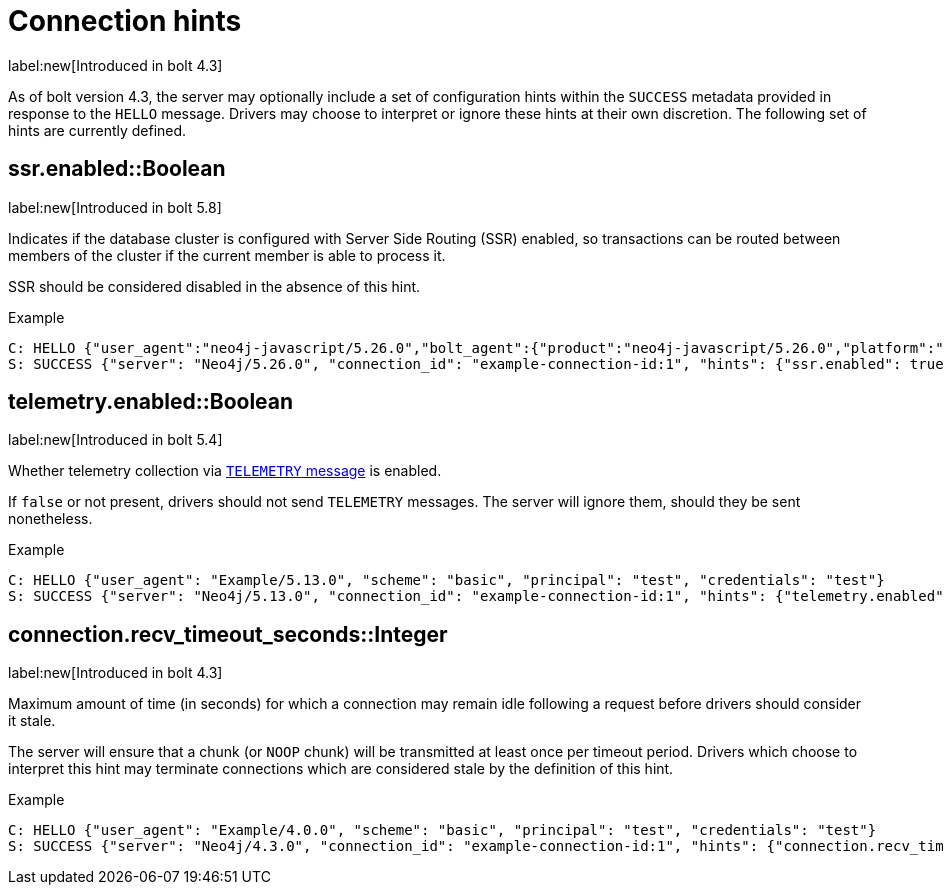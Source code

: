 = Connection hints

label:new[Introduced in bolt 4.3]

As of bolt version 4.3, the server may optionally include a set of configuration hints within the `SUCCESS` metadata provided in response to the `HELLO` message.
Drivers may choose to interpret or ignore these hints at their own discretion.
The following set of hints are currently defined.


[[hint-ssr-enabled]]
== ssr.enabled::Boolean
label:new[Introduced in bolt 5.8]

Indicates if the database cluster is configured with Server Side Routing (SSR) enabled, so transactions can be routed between members of the cluster if the current member is able to process it. 

SSR should be considered disabled in the absence of this hint.

.Example
[source, Bolt]
----
C: HELLO {"user_agent":"neo4j-javascript/5.26.0","bolt_agent":{"product":"neo4j-javascript/5.26.0","platform":"darwin 24.1.0; arm64","language_details":"Node/18.19.0 (v8 10.2.154.26-node.28)"}}
S: SUCCESS {"server": "Neo4j/5.26.0", "connection_id": "example-connection-id:1", "hints": {"ssr.enabled": true}}
----

[[hint-telemetry-enabled]]
== telemetry.enabled::Boolean
label:new[Introduced in bolt 5.4]

Whether telemetry collection via xref:bolt/message.adoc#messages-telemetry[`TELEMETRY` message] is enabled.

If `false` or not present, drivers should not send `TELEMETRY` messages.
The server will ignore them, should they be sent nonetheless.

.Example
[source, Bolt]
----
C: HELLO {"user_agent": "Example/5.13.0", "scheme": "basic", "principal": "test", "credentials": "test"}
S: SUCCESS {"server": "Neo4j/5.13.0", "connection_id": "example-connection-id:1", "hints": {"telemetry.enabled": true}}
----


[[hint-recv-timeout-seconds]]
== connection.recv_timeout_seconds::Integer
label:new[Introduced in bolt 4.3]

Maximum amount of time (in seconds) for which a connection may remain idle following a request before drivers should consider it stale.

The server will ensure that a chunk (or `NOOP` chunk) will be transmitted at least once per timeout period. Drivers which choose to interpret this hint may terminate connections which are considered stale by the definition of this hint.

.Example
[source, Bolt]
----
C: HELLO {"user_agent": "Example/4.0.0", "scheme": "basic", "principal": "test", "credentials": "test"}
S: SUCCESS {"server": "Neo4j/4.3.0", "connection_id": "example-connection-id:1", "hints": {"connection.recv_timeout_seconds": 120}}
----
